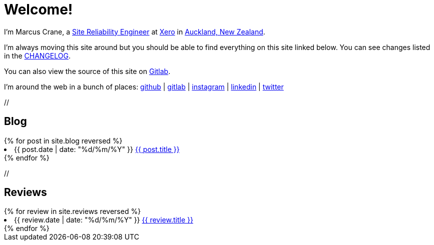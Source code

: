 = Welcome!
:page-liquid:

I'm Marcus Crane, a https://en.wikipedia.org/wiki/Site_Reliability_Engineering[Site Reliability Engineer] at https://xero.com/nz/[Xero] in https://en.wikipedia.org/wiki/Auckland[Auckland, New Zealand].

I'm always moving this site around but you should be able to find everything on this site linked below. You can see changes listed in the http://utf9k.net/CHANGELOG[CHANGELOG].

You can also view the source of this site on https://gitlab.com/marcus-crane/utf9k[Gitlab].

I'm around the web in a bunch of places: https://github.com/marcus-crane[github] | https://gitlab.com/marcus-crane[gitlab] | https://instagram.com/sentryism[instagram] | https://linkedin.com/in/marcus-crane[linkedin] | https://twitter.com/sentreh[twitter]

+//+

== Blog

++++
{% for post in site.blog reversed %}
	<li>{{ post.date | date: "%d/%m/%Y" }} <a href="{{ post.url }}">{{ post.title }}</a></li>
{% endfor %}
++++

+//+

== Reviews

++++
{% for review in site.reviews reversed %}
	<li>{{ review.date | date: "%d/%m/%Y" }} <a href="{{ review.url }}">{{ review.title }}</a></li>
{% endfor %}
++++
